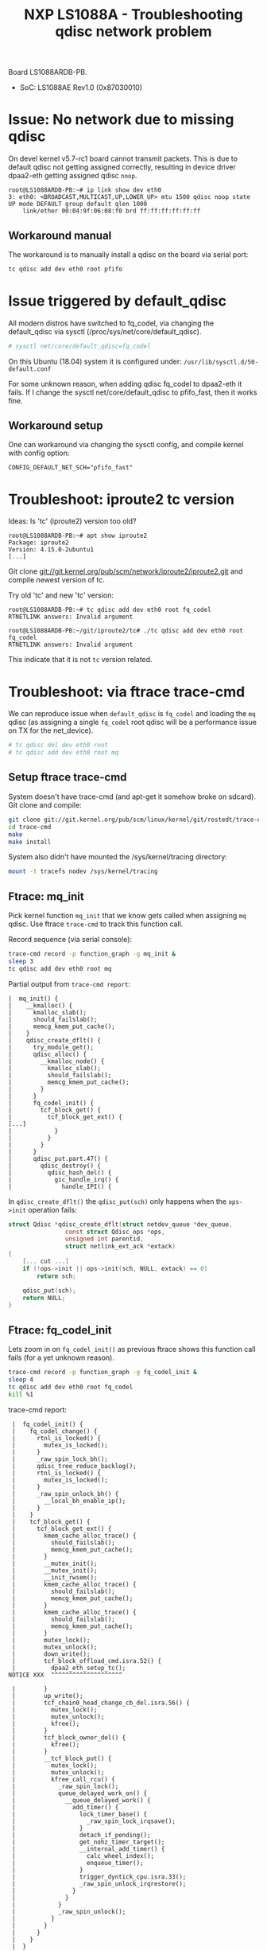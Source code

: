 # -*- fill-column: 76; -*-
#+Title: NXP LS1088A - Troubleshooting qdisc network problem
#+OPTIONS: ^:nil

Board LS1088ARDB-PB.
- SoC: LS1088AE Rev1.0 (0x87030010)

* Issue: No network due to missing qdisc

On devel kernel v5.7-rc1 board cannot transmit packets. This is due to
default qdisc not getting assigned correctly, resulting in device driver
dpaa2-eth getting assigned qdisc =noop=.

#+begin_example
root@LS1088ARDB-PB:~# ip link show dev eth0
3: eth0: <BROADCAST,MULTICAST,UP,LOWER_UP> mtu 1500 qdisc noop state UP mode DEFAULT group default qlen 1000
    link/ether 00:04:9f:06:08:f0 brd ff:ff:ff:ff:ff:ff
#+end_example

** Workaround manual

The workaround is to manually install a qdisc on the board via serial port:
#+begin_src sh
tc qdisc add dev eth0 root pfifo
#+end_src

* Issue triggered by default_qdisc

All modern distros have switched to fq_codel, via changing the default_qdisc
via sysctl (/proc/sys/net/core/default_qdisc).

#+begin_src sh
# sysctl net/core/default_qdisc=fq_codel
#+end_src

On this Ubuntu (18.04) system it is configured under:
=/usr/lib/sysctl.d/50-default.conf=

For some unknown reason, when adding qdisc fq_codel to dpaa2-eth it fails.
If I change the sysctl net/core/default_qdisc to pfifo_fast, then it works
fine.

** Workaround setup

One can workaround via changing the sysctl config, and compile kernel with
config option:
#+begin_example
CONFIG_DEFAULT_NET_SCH="pfifo_fast"
#+end_example


* Troubleshoot: iproute2 tc version

Ideas: Is 'tc' (iproute2) version too old?
#+begin_example
root@LS1088ARDB-PB:~# apt show iproute2
Package: iproute2
Version: 4.15.0-2ubuntu1
[...]
#+end_example

Git clone git://git.kernel.org/pub/scm/network/iproute2/iproute2.git
and compile newest version of tc.

Try old 'tc' and new 'tc' version:
#+begin_example
root@LS1088ARDB-PB:~# tc qdisc add dev eth0 root fq_codel
RTNETLINK answers: Invalid argument

root@LS1088ARDB-PB:~/git/iproute2/tc# ./tc qdisc add dev eth0 root fq_codel
RTNETLINK answers: Invalid argument
#+end_example

This indicate that it is not =tc= version related.

* Troubleshoot: via ftrace trace-cmd

We can reproduce issue when =default_qdisc= is =fq_codel= and loading the
=mq= qdisc (as assigning a single =fq_codel= root qdisc will be a
performance issue on TX for the net_device).

#+begin_src sh
# tc qdisc del dev eth0 root
# tc qdisc add dev eth0 root mq
#+end_src

** Setup ftrace trace-cmd

System doesn't have trace-cmd (and apt-get it somehow broke on sdcard).
Git clone and compile:

#+begin_src sh
git clone git://git.kernel.org/pub/scm/linux/kernel/git/rostedt/trace-cmd.git
cd trace-cmd
make
make install
#+end_src

System also didn't have mounted the /sys/kernel/tracing directory:
#+begin_src sh
mount -t tracefs nodev /sys/kernel/tracing
#+end_src

** Ftrace: mq_init

Pick kernel function =mq_init= that we know gets called when assigning =mq=
qdisc. Use ftrace =trace-cmd= to track this function call.

Record sequence (via serial console):
#+begin_src sh
trace-cmd record -p function_graph -g mq_init &
sleep 3
tc qdisc add dev eth0 root mq
#+end_src

Partial output from =trace-cmd report=:
#+begin_example
 |  mq_init() {
 |    __kmalloc() {
 |      kmalloc_slab();
 |      should_failslab();
 |      memcg_kmem_put_cache();
 |    }
 |    qdisc_create_dflt() {
 |      try_module_get();
 |      qdisc_alloc() {
 |        __kmalloc_node() {
 |          kmalloc_slab();
 |          should_failslab();
 |          memcg_kmem_put_cache();
 |        }
 |      }
 |      fq_codel_init() {
 |        tcf_block_get() {
 |          tcf_block_get_ext() {
 [...]
 |            }
 |          }
 |        }
 |      }
 |      qdisc_put.part.47() {
 |        qdisc_destroy() {
 |          qdisc_hash_del() {
 |            gic_handle_irq() {
 |              handle_IPI() {
#+end_example

In =qdisc_create_dflt()= the =qdisc_put(sch)= only happens when
the =ops->init= operation fails:
#+begin_src C
struct Qdisc *qdisc_create_dflt(struct netdev_queue *dev_queue,
				const struct Qdisc_ops *ops,
				unsigned int parentid,
				struct netlink_ext_ack *extack)
{
	[... cut ...]
	if (!ops->init || ops->init(sch, NULL, extack) == 0)
		return sch;

	qdisc_put(sch);
	return NULL;
}
#+end_src

** Ftrace: fq_codel_init

Lets zoom in on =fq_codel_init()= as previous ftrace shows this function
call fails (for a yet unknown reason).

#+begin_src sh
trace-cmd record -p function_graph -g fq_codel_init &
sleep 4
tc qdisc add dev eth0 root fq_codel
kill %1
#+end_src

trace-cmd report:
#+begin_example
 |  fq_codel_init() {
 |    fq_codel_change() {
 |      rtnl_is_locked() {
 |        mutex_is_locked();
 |      }
 |      _raw_spin_lock_bh();
 |      qdisc_tree_reduce_backlog();
 |      rtnl_is_locked() {
 |        mutex_is_locked();
 |      }
 |      _raw_spin_unlock_bh() {
 |        __local_bh_enable_ip();
 |      }
 |    }
 |    tcf_block_get() {
 |      tcf_block_get_ext() {
 |        kmem_cache_alloc_trace() {
 |          should_failslab();
 |          memcg_kmem_put_cache();
 |        }
 |        __mutex_init();
 |        __mutex_init();
 |        __init_rwsem();
 |        kmem_cache_alloc_trace() {
 |          should_failslab();
 |          memcg_kmem_put_cache();
 |        }
 |        kmem_cache_alloc_trace() {
 |          should_failslab();
 |          memcg_kmem_put_cache();
 |        }
 |        mutex_lock();
 |        mutex_unlock();
 |        down_write();
 |        tcf_block_offload_cmd.isra.52() {
 |          dpaa2_eth_setup_tc();
NOTICE XXX  ^^^^^^^^^^^^^^^^^^^^

 |        }
 |        up_write();
 |        tcf_chain0_head_change_cb_del.isra.56() {
 |          mutex_lock();
 |          mutex_unlock();
 |          kfree();
 |        }
 |        tcf_block_owner_del() {
 |          kfree();
 |        }
 |        __tcf_block_put() {
 |          mutex_lock();
 |          mutex_unlock();
 |          kfree_call_rcu() {
 |            _raw_spin_lock();
 |            queue_delayed_work_on() {
 |              __queue_delayed_work() {
 |                add_timer() {
 |                  lock_timer_base() {
 |                    _raw_spin_lock_irqsave();
 |                  }
 |                  detach_if_pending();
 |                  get_nohz_timer_target();
 |                  __internal_add_timer() {
 |                    calc_wheel_index();
 |                    enqueue_timer();
 |                  }
 |                  trigger_dyntick_cpu.isra.33();
 |                  _raw_spin_unlock_irqrestore();
 |                }
 |              }
 |            }
 |            _raw_spin_unlock();
 |          }
 |        }
 |      }
 |    }
 |  }
#+end_example

This is driver related, because (deep) TC init code-path calls
=ndo_setup_tc=, which calls driver =dpaa2_eth_setup_tc()=.
